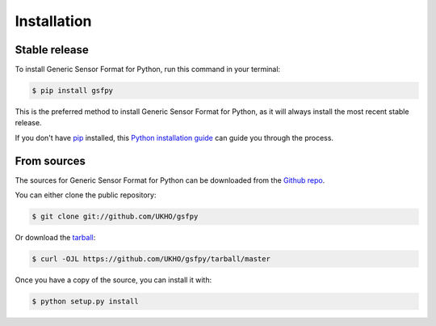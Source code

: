 .. highlight:: shell

============
Installation
============


Stable release
--------------

To install Generic Sensor Format for Python, run this command in your terminal:

.. code-block:: console

    $ pip install gsfpy

This is the preferred method to install Generic Sensor Format for Python, as it will always install the most recent stable release.

If you don't have `pip`_ installed, this `Python installation guide`_ can guide
you through the process.

.. _pip: https://pip.pypa.io
.. _Python installation guide: http://docs.python-guide.org/en/latest/starting/installation/


From sources
------------

The sources for Generic Sensor Format for Python can be downloaded from the `Github repo`_.

You can either clone the public repository:

.. code-block:: console

    $ git clone git://github.com/UKHO/gsfpy

Or download the `tarball`_:

.. code-block:: console

    $ curl -OJL https://github.com/UKHO/gsfpy/tarball/master

Once you have a copy of the source, you can install it with:

.. code-block:: console

    $ python setup.py install


.. _Github repo: https://github.com/UKHO/gsfpy
.. _tarball: https://github.com/UKHO/gsfpy/tarball/master

